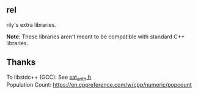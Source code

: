 ** rel
rily's extra libraries.

*Note*: These libraries aren't meant to be compatible with standard
C++ libraries. 

** Thanks
To libstdc++ (GCC): See [[https://github.com/gcc-mirror/gcc/blob/master/libstdc%2B%2B-v3/include/bits/sat_arith.h][sat_arith.h]] \\
Population Count: https://en.cppreference.com/w/cpp/numeric/popcount
